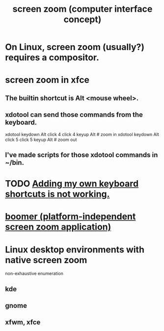 :PROPERTIES:
:ID:       7bd448d1-520c-4781-9ea4-59c70edbc151
:ROAM_ALIASES: "zoom (computer screen interface concept)"
:END:
#+title: screen zoom (computer interface concept)
* On Linux, screen zoom (usually?) requires a compositor.
:PROPERTIES:
:ID:       62036028-7e1a-4221-86bd-e5fc31041995
:END:
* screen zoom in xfce
:PROPERTIES:
:ID:       93db6988-2f49-4018-b7ff-0f39c54d6e16
:END:
** The builtin shortcut is Alt <mouse wheel>.
** xdotool can send those commands from the keyboard.
   xdotool keydown Alt click 4 click 4 keyup Alt   # zoom in
   xdotool keydown Alt click 5 click 5 keyup Alt   # zoom out
** I've made scripts for those xdotool commands in ~/bin.
* TODO [[https://github.com/JeffreyBenjaminBrown/public_notes_with_github-navigable_links/blob/master/xfce_keyboard_shortcuts.org#todo-adding-my-own-shortcuts-is-not-working][Adding my own keyboard shortcuts is not working.]]
* [[https://github.com/JeffreyBenjaminBrown/public_notes_with_github-navigable_links/blob/master/boomer_platform_independent_screen_zoom_application.org][boomer (platform-independent screen zoom application)]]
* Linux desktop environments with native screen zoom
:PROPERTIES:
:ID:       5ec64c3d-c92f-4bd5-a280-718ac69f83f9
:END:
  non-exhaustive enumeration
** kde
** gnome
** xfwm, xfce
